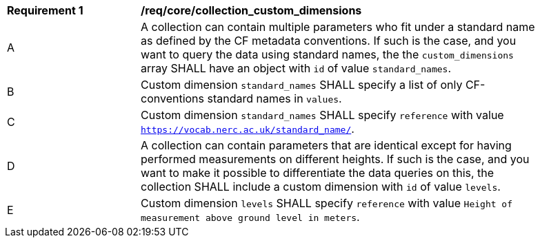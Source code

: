 [[req_core_collection_custom_dimensions]]
[width="90%",cols="2,6a"]
|===
^|*Requirement {counter:req-id}* |*/req/core/collection_custom_dimensions*
^|A | A collection can contain multiple parameters who fit under a standard name as defined by the CF metadata conventions. If such is the case, and you want to query the data using standard names, the the `custom_dimensions` array SHALL have an object with `id` of value `standard_names`.
^|B | Custom dimension `standard_names` SHALL specify a list of only CF-conventions standard names in `values`.
^|C | Custom dimension `standard_names` SHALL specify `reference` with value `https://vocab.nerc.ac.uk/standard_name/`.
^|D | A collection can contain parameters that are identical except for having performed measurements on different heights. If such is the case, and you want to make it possible to differentiate the data queries on this, the collection SHALL include a custom dimension with `id` of value `levels`.
^|E | Custom dimension `levels` SHALL specify `reference` with value `Height of measurement above ground level in meters`.
|===